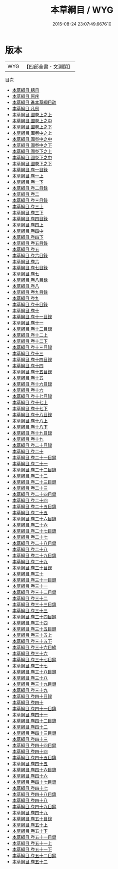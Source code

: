 #+TITLE: 本草綱目 / WYG
#+DATE: 2015-08-24 23:07:49.667610
* 版本
 |       WYG|【四部全書・文淵閣】|
目次
 - [[file:KR3e0079_000.txt::000-1a][本草綱目 總目]]
 - [[file:KR3e0079_000.txt::000-10a][本草綱目 原序]]
 - [[file:KR3e0079_000.txt::000-14a][本草綱目 進本草綱目疏]]
 - [[file:KR3e0079_000.txt::000-18a][本草綱目 凡例]]
 - [[file:KR3e0079_001.txt::001-1a][本草綱目 圖卷上之上]]
 - [[file:KR3e0079_001.txt::001-46a][本草綱目 圖卷上之中]]
 - [[file:KR3e0079_002.txt::002-1a][本草綱目 圖卷上之下]]
 - [[file:KR3e0079_003.txt::003-1a][本草綱目 圖卷中之上]]
 - [[file:KR3e0079_004.txt::004-1a][本草綱目 圖卷中之中]]
 - [[file:KR3e0079_005.txt::005-1a][本草綱目 圖卷中之下]]
 - [[file:KR3e0079_006.txt::006-1a][本草綱目 圖卷下之上]]
 - [[file:KR3e0079_007.txt::007-1a][本草綱目 圖卷下之中]]
 - [[file:KR3e0079_008.txt::008-1a][本草綱目 圖卷下之下]]
 - [[file:KR3e0079_009.txt::009-1a][本草綱目 卷一目録]]
 - [[file:KR3e0079_010.txt::010-1a][本草綱目 卷一上]]
 - [[file:KR3e0079_011.txt::011-1a][本草綱目 卷一下]]
 - [[file:KR3e0079_012.txt::012-1a][本草綱目 卷二目録]]
 - [[file:KR3e0079_013.txt::013-1a][本草綱目 卷二]]
 - [[file:KR3e0079_014.txt::014-1a][本草綱目 卷三目録]]
 - [[file:KR3e0079_015.txt::015-1a][本草綱目 卷三上]]
 - [[file:KR3e0079_016.txt::016-1a][本草綱目 卷三下]]
 - [[file:KR3e0079_017.txt::017-1a][本草綱目 卷四目録]]
 - [[file:KR3e0079_018.txt::018-1a][本草綱目 卷四上]]
 - [[file:KR3e0079_019.txt::019-1a][本草綱目 卷四中]]
 - [[file:KR3e0079_020.txt::020-1a][本草綱目 卷四下]]
 - [[file:KR3e0079_021.txt::021-1a][本草綱目 卷五目錄]]
 - [[file:KR3e0079_022.txt::022-1a][本草綱目 卷五]]
 - [[file:KR3e0079_023.txt::023-1a][本草綱目 卷六目録]]
 - [[file:KR3e0079_024.txt::024-1a][本草綱目 卷六]]
 - [[file:KR3e0079_025.txt::025-1a][本草綱目 卷七目録]]
 - [[file:KR3e0079_026.txt::026-1a][本草綱目 卷七]]
 - [[file:KR3e0079_027.txt::027-1a][本草綱目 卷八目録]]
 - [[file:KR3e0079_028.txt::028-1a][本草綱目 卷八]]
 - [[file:KR3e0079_029.txt::029-1a][本草綱目 卷九目録]]
 - [[file:KR3e0079_030.txt::030-1a][本草綱目 卷九]]
 - [[file:KR3e0079_031.txt::031-1a][本草綱目 卷十目録]]
 - [[file:KR3e0079_032.txt::032-1a][本草綱目 卷十]]
 - [[file:KR3e0079_033.txt::033-1a][本草綱目 卷十一目録]]
 - [[file:KR3e0079_034.txt::034-1a][本草綱目 卷十一]]
 - [[file:KR3e0079_035.txt::035-1a][本草綱目 卷十二目録]]
 - [[file:KR3e0079_036.txt::036-1a][本草綱目 卷十二上]]
 - [[file:KR3e0079_037.txt::037-1a][本草綱目 卷十二下]]
 - [[file:KR3e0079_038.txt::038-1a][本草綱目 卷十三目録]]
 - [[file:KR3e0079_039.txt::039-1a][本草綱目 卷十三]]
 - [[file:KR3e0079_040.txt::040-1a][本草綱目 卷十四目録]]
 - [[file:KR3e0079_041.txt::041-1a][本草綱目 卷十四]]
 - [[file:KR3e0079_042.txt::042-1a][本草綱目 卷十五目録]]
 - [[file:KR3e0079_043.txt::043-1a][本草綱目 卷十五]]
 - [[file:KR3e0079_044.txt::044-1a][本草綱目 卷十六目録]]
 - [[file:KR3e0079_045.txt::045-1a][本草綱目 卷十六]]
 - [[file:KR3e0079_046.txt::046-1a][本草綱目 卷十七目録]]
 - [[file:KR3e0079_047.txt::047-1a][本草綱目 卷十七上]]
 - [[file:KR3e0079_048.txt::048-1a][本草綱目 卷十七下]]
 - [[file:KR3e0079_049.txt::049-1a][本草綱目 卷十八目録]]
 - [[file:KR3e0079_050.txt::050-1a][本草綱目 卷十八上]]
 - [[file:KR3e0079_051.txt::051-1a][本草綱目 卷十八下]]
 - [[file:KR3e0079_052.txt::052-1a][本草綱目 卷十九目録]]
 - [[file:KR3e0079_053.txt::053-1a][本草綱目 卷十九]]
 - [[file:KR3e0079_054.txt::054-1a][本草綱目 卷二十目録]]
 - [[file:KR3e0079_055.txt::055-1a][本草綱目 卷二十]]
 - [[file:KR3e0079_056.txt::056-1a][本草綱目 卷二十一目録]]
 - [[file:KR3e0079_057.txt::057-1a][本草綱目 卷二十一]]
 - [[file:KR3e0079_058.txt::058-1a][本草綱目 卷二十二目錄]]
 - [[file:KR3e0079_059.txt::059-1a][本草綱目 卷二十二]]
 - [[file:KR3e0079_060.txt::060-1a][本草綱目 卷二十三目録]]
 - [[file:KR3e0079_061.txt::061-1a][本草綱目 卷二十三]]
 - [[file:KR3e0079_062.txt::062-1a][本草綱目 卷二十四目録]]
 - [[file:KR3e0079_063.txt::063-1a][本草綱目 卷二十四]]
 - [[file:KR3e0079_064.txt::064-1a][本草綱目 卷二十五目錄]]
 - [[file:KR3e0079_065.txt::065-1a][本草綱目 卷二十五]]
 - [[file:KR3e0079_066.txt::066-1a][本草綱目 卷二十六目錄]]
 - [[file:KR3e0079_067.txt::067-1a][本草綱目 卷二十六]]
 - [[file:KR3e0079_068.txt::068-1a][本草綱目 卷二十七目錄]]
 - [[file:KR3e0079_069.txt::069-1a][本草綱目 卷二十七]]
 - [[file:KR3e0079_070.txt::070-1a][本草綱目 卷二十八目録]]
 - [[file:KR3e0079_071.txt::071-1a][本草綱目 卷二十八]]
 - [[file:KR3e0079_072.txt::072-1a][本草綱目 卷二十九目錄]]
 - [[file:KR3e0079_073.txt::073-1a][本草綱目 卷二十九]]
 - [[file:KR3e0079_074.txt::074-1a][本草綱目 卷三十目録]]
 - [[file:KR3e0079_075.txt::075-1a][本草綱目 卷三十]]
 - [[file:KR3e0079_076.txt::076-1a][本草綱目 卷三十一目録]]
 - [[file:KR3e0079_077.txt::077-1a][本草綱目 卷三十一]]
 - [[file:KR3e0079_078.txt::078-1a][本草綱目 卷三十二目録]]
 - [[file:KR3e0079_079.txt::079-1a][本草綱目 卷三十二]]
 - [[file:KR3e0079_080.txt::080-1a][本草綱目 卷三十三目錄]]
 - [[file:KR3e0079_081.txt::081-1a][本草綱目 卷三十三]]
 - [[file:KR3e0079_082.txt::082-1a][本草綱目 卷三十四目録]]
 - [[file:KR3e0079_083.txt::083-1a][本草綱目 卷三十四]]
 - [[file:KR3e0079_084.txt::084-1a][本草綱目 卷三十五目録]]
 - [[file:KR3e0079_085.txt::085-1a][本草綱目 卷三十五上]]
 - [[file:KR3e0079_086.txt::086-1a][本草綱目 卷三十五下]]
 - [[file:KR3e0079_087.txt::087-1a][本草綱目 卷三十六目綠]]
 - [[file:KR3e0079_088.txt::088-1a][本草綱目 卷三十六]]
 - [[file:KR3e0079_089.txt::089-1a][本草綱目 卷三十七目録]]
 - [[file:KR3e0079_090.txt::090-1a][本草綱目 卷三十七]]
 - [[file:KR3e0079_091.txt::091-1a][本草綱目 卷三十八目録]]
 - [[file:KR3e0079_092.txt::092-1a][本草綱目 卷三十八]]
 - [[file:KR3e0079_093.txt::093-1a][本草綱目 卷三十九目録]]
 - [[file:KR3e0079_094.txt::094-1a][本草綱目 卷三十九]]
 - [[file:KR3e0079_095.txt::095-1a][本草綱目 卷四十目録]]
 - [[file:KR3e0079_096.txt::096-1a][本草綱目 卷四十]]
 - [[file:KR3e0079_097.txt::097-1a][本草綱目 卷四十一目錄]]
 - [[file:KR3e0079_098.txt::098-1a][本草綱目 卷四十一]]
 - [[file:KR3e0079_099.txt::099-1a][本草綱目 卷四十二目錄]]
 - [[file:KR3e0079_100.txt::100-1a][本草綱目 卷四十二]]
 - [[file:KR3e0079_101.txt::101-1a][本草綱目 卷四十三目録]]
 - [[file:KR3e0079_102.txt::102-1a][本草綱目 卷四十三]]
 - [[file:KR3e0079_103.txt::103-1a][本草綱目 卷四十四目録]]
 - [[file:KR3e0079_104.txt::104-1a][本草綱目 卷四十四]]
 - [[file:KR3e0079_105.txt::105-1a][本草綱目 卷四十五目錄]]
 - [[file:KR3e0079_106.txt::106-1a][本草綱目 卷四十五]]
 - [[file:KR3e0079_107.txt::107-1a][本草綱目 卷四十六目錄]]
 - [[file:KR3e0079_108.txt::108-1a][本草綱目 卷四十六]]
 - [[file:KR3e0079_109.txt::109-1a][本草綱目 卷四十七目錄]]
 - [[file:KR3e0079_110.txt::110-1a][本草綱目 卷四十七]]
 - [[file:KR3e0079_111.txt::111-1a][本草綱目 卷四十八目錄]]
 - [[file:KR3e0079_112.txt::112-1a][本草綱目 卷四十八]]
 - [[file:KR3e0079_113.txt::113-1a][本草綱目 卷四十九目録]]
 - [[file:KR3e0079_114.txt::114-1a][本草綱目 卷四十九]]
 - [[file:KR3e0079_115.txt::115-1a][本草綱目 卷五十目錄]]
 - [[file:KR3e0079_116.txt::116-1a][本草綱目 卷五十上]]
 - [[file:KR3e0079_117.txt::117-1a][本草綱目 卷五十下]]
 - [[file:KR3e0079_118.txt::118-1a][本草綱目 卷五十一目録]]
 - [[file:KR3e0079_119.txt::119-1a][本草綱目 卷五十一上]]
 - [[file:KR3e0079_120.txt::120-1a][本草綱目 卷五十一下]]
 - [[file:KR3e0079_121.txt::121-1a][本草綱目 卷五十二目録]]
 - [[file:KR3e0079_122.txt::122-1a][本草綱目 卷五十二]]
